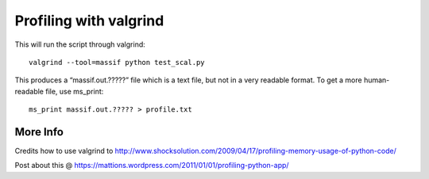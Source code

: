 #######################
Profiling with valgrind
#######################

This will run the script through valgrind::

    valgrind --tool=massif python test_scal.py

This produces a “massif.out.?????” file which is a text file, but not in a very readable format. 
To get a more human-readable file, use ms_print::

    ms_print massif.out.????? > profile.txt

More Info
---------

Credits how to use valgrind to http://www.shocksolution.com/2009/04/17/profiling-memory-usage-of-python-code/

Post about this @ https://mattions.wordpress.com/2011/01/01/profiling-python-app/

